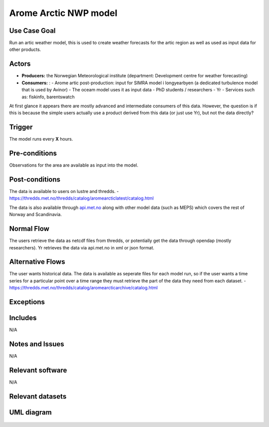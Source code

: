 Arome Arctic NWP model
""""""""""""""""""""""

..

Use Case Goal
=============

Run an artic weather model, this is used to create weather forecasts for the artic region as well as used as input data for other products.


Actors
======

.. 

* **Producers:** the Norwegian Meteorological institute (department: Development centre for weather forecasting)

* **Consumers:** :
  - Arome artic post-production: input for SIMRA model i longyearbyen (a dedicated turbulence model that is used by Avinor)
  - The oceam model uses it as input data
  - PhD students / researchers
  - Yr
  - Services such as: fiskinfo, barentswatch 


At first glance it appears there are mostly advanced and intermediate consumers of this data. However, the question is if this is 
because the simple users actually use a product derived from this data (or just use Yr), but not the data directly?


Trigger
=======

.. 

The model runs every **X** hours. 


Pre-conditions
==============

Observations for the area are available as input into the model. 


Post-conditions
===============

The data is available to users on lustre and thredds. 
- https://thredds.met.no/thredds/catalog/aromearcticlatest/catalog.html

The data is also available through `api.met.no <https://api.met.no/>`_ along with other model data (such as MEPS) which covers the rest of Norway and Scandinavia. 


Normal Flow
===========

.. 

The users retrieve the data as netcdf files from thredds, or potentially get the data through opendap (mostly researchers).
Yr retrieves the data via api.met.no in xml or json format.  


Alternative Flows
=================

.. 

The user wants historical data. The data is available as seperate files for each model run, so if the user wants a time series for a particular point over a time range they must
retrieve the part of the data they need from each dataset. 
- https://thredds.met.no/thredds/catalog/aromearcticarchive/catalog.html


Exceptions
==========

.. 



Includes
========

N/A

Notes and Issues
================

N/A

Relevant software
=================

N/A

Relevant datasets
=================


UML diagram
===========

   .. uml::

      @startuml Use case #38
      !includeurl https://raw.githubusercontent.com/RicardoNiepel/C4-PlantUML/release/1-0/C4_Container.puml

      LAYOUT_LEFT_RIGHT

      Person(Researcher, "Researcher looking at arctic conditions")
      System(senda_search_interface, "S-ENDA Metadata Service/Central")
      System(thredds, "Thredds")

      Rel(Researcher, senda_search_interface, "Searches for artic weather data.", "Web UI")
      Rel(senda_search_interface, Researcher, "Returns metadata on arome artic and links to datasets.", "Web UI")
      Rel(thredds, senda_search_interface, "Harvest metadata and links to datasets.")
      @enduml
